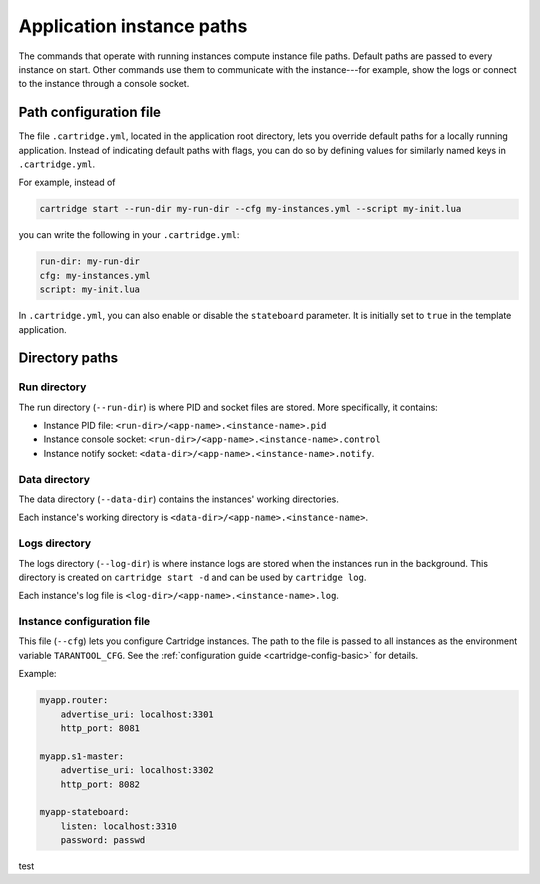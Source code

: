 Application instance paths
==========================

The commands that operate with running instances compute instance file paths.
Default paths are passed to every instance on start. Other commands use them
to communicate with the instance---for example, show the logs
or connect to the instance through a console socket.

Path configuration file
-----------------------

The file ``.cartridge.yml``, located in the application root directory,
lets you override default paths for a locally running application.
Instead of indicating default paths with flags, you can do so by
defining values for similarly named keys in ``.cartridge.yml``.

For example, instead of

..  code-block:: bash

    cartridge start --run-dir my-run-dir --cfg my-instances.yml --script my-init.lua

you can write the following in your ``.cartridge.yml``:

..  code-block:: yaml

    run-dir: my-run-dir
    cfg: my-instances.yml
    script: my-init.lua

In ``.cartridge.yml``, you can also enable or disable the ``stateboard`` parameter.
It is initially set to ``true`` in the template application.

Directory paths
---------------

Run directory
^^^^^^^^^^^^^

The run directory (``--run-dir``) is where PID and socket files are stored.
More specifically, it contains:

*   Instance PID file: ``<run-dir>/<app-name>.<instance-name>.pid``
*   Instance console socket: ``<run-dir>/<app-name>.<instance-name>.control``
*   Instance notify socket: ``<data-dir>/<app-name>.<instance-name>.notify``.

Data directory
^^^^^^^^^^^^^^

The data directory (``--data-dir``) contains the instances'
working directories.

Each instance's working directory is
``<data-dir>/<app-name>.<instance-name>``.

Logs directory
^^^^^^^^^^^^^^

The logs directory (``--log-dir``) is where instance logs are stored
when the instances run in the background.
This directory is created on ``cartridge start -d`` and can be used by ``cartridge log``.

Each instance's log file is ``<log-dir>/<app-name>.<instance-name>.log``.

Instance configuration file
^^^^^^^^^^^^^^^^^^^^^^^^^^^

This file (``--cfg``) lets you configure Cartridge instances.
The path to the file is passed to all instances
as the environment variable ``TARANTOOL_CFG``.
See the :ref:`configuration guide <cartridge-config-basic>`
for details.

Example:

..  code-block:: yaml

    myapp.router:
        advertise_uri: localhost:3301
        http_port: 8081

    myapp.s1-master:
        advertise_uri: localhost:3302
        http_port: 8082

    myapp-stateboard:
        listen: localhost:3310
        password: passwd

test
